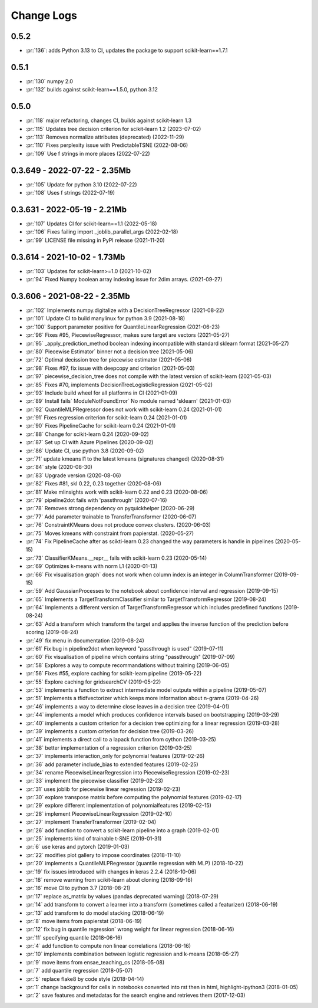 ===========
Change Logs
===========

0.5.2
=====

* :pr:`136`: adds Python 3.13 to CI, updates the package to support scikit-learn==1.7.1

0.5.1
=====

* :pr:`130` numpy 2.0
* :pr:`132` builds against scikit-learn==1.5.0, python 3.12

0.5.0
=====

* :pr:`118` major refactoring, changes CI, builds against scikit-learn 1.3 
* :pr:`115` Updates tree decision criterion for scikit-learn 1.2 (2023-07-02)
* :pr:`113` Removes normalize attributes (deprecated) (2022-11-29)
* :pr:`110` Fixes perplexity issue with PredictableTSNE (2022-08-06)
* :pr:`109` Use f strings in more places (2022-07-22)

0.3.649 - 2022-07-22 - 2.35Mb
=============================

* :pr:`105` Update for python 3.10 (2022-07-22)
* :pr:`108` Uses f strings (2022-07-19)

0.3.631 - 2022-05-19 - 2.21Mb
=============================

* :pr:`107` Updates CI for scikit-learn==1.1 (2022-05-18)
* :pr:`106` Fixes failing import _joblib_parallel_args (2022-02-18)
* :pr:`99` LICENSE file missing in PyPI release (2021-11-20)

0.3.614 - 2021-10-02 - 1.73Mb
=============================

* :pr:`103` Updates for scikit-learn>=1.0 (2021-10-02)
* :pr:`94` Fixed Numpy boolean array indexing issue for 2dim arrays. (2021-09-27)

0.3.606 - 2021-08-22 - 2.35Mb
=============================

* :pr:`102` Implements numpy.digitalize with a DecisionTreeRegressor (2021-08-22)
* :pr:`101` Update CI to build manylinux for python 3.9 (2021-08-18)
* :pr:`100` Support parameter positive for QuantileLinearRegression (2021-06-23)
* :pr:`96` Fixes #95, PiecewiseRegressor, makes sure target are vectors (2021-05-27)
* :pr:`95` _apply_prediction_method boolean indexing incompatible with standard sklearn format (2021-05-27)
* :pr:`80` Piecewise Estimator` binner not a decision tree (2021-05-06)
* :pr:`72` Optimal decission tree for piecewise estimator (2021-05-06)
* :pr:`98` Fixes #97, fix issue with deepcopy and criterion (2021-05-03)
* :pr:`97` piecewise_decision_tree does not compile with the latest version of scikit-learn (2021-05-03)
* :pr:`85` Fixes #70, implements DecisionTreeLogisticRegression (2021-05-02)
* :pr:`93` Include build wheel for all platforms in CI (2021-01-09)
* :pr:`89` Install fails` ModuleNotFoundError` No module named 'sklearn' (2021-01-03)
* :pr:`92` QuantileMLPRegressor does not work with scikit-learn 0.24 (2021-01-01)
* :pr:`91` Fixes regression criterion for scikit-learn 0.24 (2021-01-01)
* :pr:`90` Fixes PipelineCache for scikit-learn 0.24 (2021-01-01)
* :pr:`88` Change for scikit-learn 0.24 (2020-09-02)
* :pr:`87` Set up CI with Azure Pipelines (2020-09-02)
* :pr:`86` Update CI, use python 3.8 (2020-09-02)
* :pr:`71` update kmeans l1 to the latest kmeans (signatures changed) (2020-08-31)
* :pr:`84` style (2020-08-30)
* :pr:`83` Upgrade version (2020-08-06)
* :pr:`82` Fixes #81, skl 0.22, 0.23 together (2020-08-06)
* :pr:`81` Make mlinsights work with scikit-learn 0.22 and 0.23 (2020-08-06)
* :pr:`79` pipeline2dot fails with 'passthrough' (2020-07-16)
* :pr:`78` Removes strong dependency on pyquickhelper (2020-06-29)
* :pr:`77` Add parameter trainable to TransferTransformer (2020-06-07)
* :pr:`76` ConstraintKMeans does not produce convex clusters. (2020-06-03)
* :pr:`75` Moves kmeans with constraint from papierstat. (2020-05-27)
* :pr:`74` Fix PipelineCache after as scikti-learn 0.23 changed the way parameters is handle in pipelines (2020-05-15)
* :pr:`73` ClassifierKMeans.__repr__ fails with scikit-learn 0.23 (2020-05-14)
* :pr:`69` Optimizes k-means with norm L1 (2020-01-13)
* :pr:`66` Fix visualisation graph` does not work when column index is an integer in ColumnTransformer (2019-09-15)
* :pr:`59` Add GaussianProcesses to the notebook about confidence interval and regression (2019-09-15)
* :pr:`65` Implements a TargetTransformClassifier similar to TargetTransformRegressor (2019-08-24)
* :pr:`64` Implements a different version of TargetTransformRegressor which includes predefined functions (2019-08-24)
* :pr:`63` Add a transform which transform the target and applies the inverse function of the prediction before scoring (2019-08-24)
* :pr:`49` fix menu in documentation (2019-08-24)
* :pr:`61` Fix bug in pipeline2dot when keyword "passthrough is used" (2019-07-11)
* :pr:`60` Fix visualisation of pipeline which contains string "passthrough" (2019-07-09)
* :pr:`58` Explores a way to compute recommandations without training (2019-06-05)
* :pr:`56` Fixes #55, explore caching for scikit-learn pipeline (2019-05-22)
* :pr:`55` Explore caching for gridsearchCV (2019-05-22)
* :pr:`53` implements a function to extract intermediate model outputs within a pipeline (2019-05-07)
* :pr:`51` Implements a tfidfvectorizer which keeps more information about n-grams (2019-04-26)
* :pr:`46` implements a way to determine close leaves in a decision tree (2019-04-01)
* :pr:`44` implements a model which produces confidence intervals based on bootstrapping (2019-03-29)
* :pr:`40` implements a custom criterion for a decision tree optimizing for a linear regression (2019-03-28)
* :pr:`39` implements a custom criterion for decision tree (2019-03-26)
* :pr:`41` implements a direct call to a lapack function from cython (2019-03-25)
* :pr:`38` better implementation of a regression criterion (2019-03-25)
* :pr:`37` implements interaction_only for polynomial features (2019-02-26)
* :pr:`36` add parameter include_bias to extended features (2019-02-25)
* :pr:`34` rename PiecewiseLinearRegression into PiecewiseRegression (2019-02-23)
* :pr:`33` implement the piecewise classifier (2019-02-23)
* :pr:`31` uses joblib for piecewise linear regression (2019-02-23)
* :pr:`30` explore transpose matrix before computing the polynomial features (2019-02-17)
* :pr:`29` explore different implementation of polynomialfeatures (2019-02-15)
* :pr:`28` implement PiecewiseLinearRegression (2019-02-10)
* :pr:`27` implement TransferTransformer (2019-02-04)
* :pr:`26` add function to convert a scikit-learn pipeline into a graph (2019-02-01)
* :pr:`25` implements kind of trainable t-SNE (2019-01-31)
* :pr:`6` use keras and pytorch (2019-01-03)
* :pr:`22` modifies plot gallery to impose coordinates (2018-11-10)
* :pr:`20` implements a QuantileMLPRegressor (quantile regression with MLP) (2018-10-22)
* :pr:`19` fix issues introduced with changes in keras 2.2.4 (2018-10-06)
* :pr:`18` remove warning from scikit-learn about cloning (2018-09-16)
* :pr:`16` move CI to python 3.7 (2018-08-21)
* :pr:`17` replace as_matrix by values (pandas deprecated warning) (2018-07-29)
* :pr:`14` add transform to convert a learner into a transform (sometimes called a  featurizer) (2018-06-19)
* :pr:`13` add transform to do model stacking (2018-06-19)
* :pr:`8` move items from papierstat (2018-06-19)
* :pr:`12` fix bug in quantile regression` wrong weight for linear regression (2018-06-16)
* :pr:`11` specifying quantile (2018-06-16)
* :pr:`4` add function to compute non linear correlations (2018-06-16)
* :pr:`10` implements combination between logistic regression and k-means (2018-05-27)
* :pr:`9` move items from ensae_teaching_cs (2018-05-08)
* :pr:`7` add quantile regression (2018-05-07)
* :pr:`5` replace flake8 by code style (2018-04-14)
* :pr:`1` change background for cells in notebooks converted into rst then in html, highlight-ipython3 (2018-01-05)
* :pr:`2` save features and metadatas for the search engine and retrieves them (2017-12-03)
